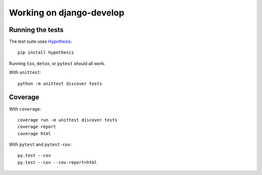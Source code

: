 =========================
Working on django-develop
=========================


Running the tests
=================

The test suite uses `Hypothesis`_::

    pip install hypothesis

.. _Hypothesis: https://hypothesis.readthedocs.org/

Running ``tox``, ``detox``, or ``pytest`` should all work.

With ``unittest``::

    python -m unittest discover tests


Coverage
========

With ``coverage``::

    coverage run -m unittest discover tests
    coverage report
    coverage html

With ``pytest`` and ``pytest-cov``::

    py.test --cov
    py.test --cov --cov-report=html

